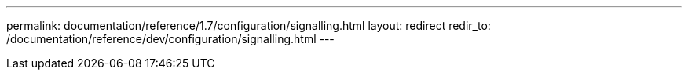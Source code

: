 ---
permalink: documentation/reference/1.7/configuration/signalling.html
layout: redirect
redir_to: /documentation/reference/dev/configuration/signalling.html
---
